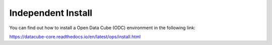 Independent Install
===================

You can find out how to install a Open Data Cube (ODC) environment in the following link:

https://datacube-core.readthedocs.io/en/latest/ops/install.html